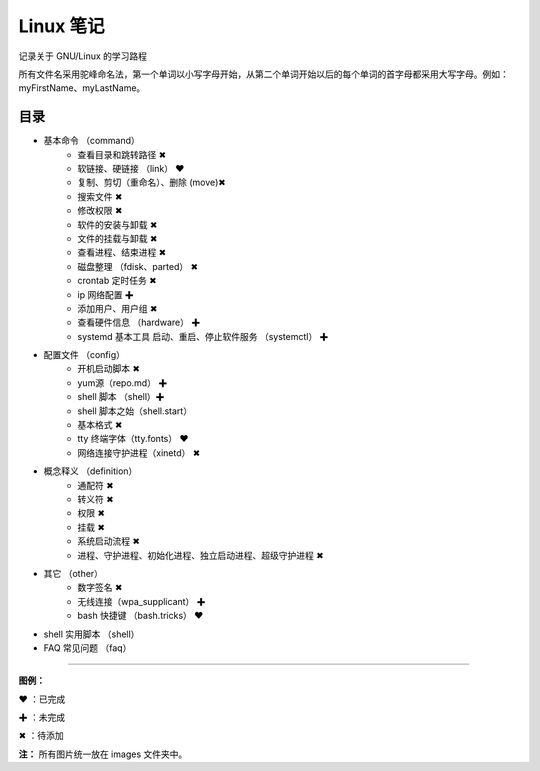 ﻿
Linux 笔记
####################

记录关于 GNU/Linux 的学习路程

所有文件名采用驼峰命名法，第一个单词以小写字母开始，从第二个单词开始以后的每个单词的首字母都采用大写字母。例如：myFirstName、myLastName。

目录
****************************

* 基本命令 （command）
   * 查看目录和跳转路径 ✖
   * 软链接、硬链接 （link） ❤  
   * 复制、剪切（重命名）、删除 (move)✖
   * 搜索文件 ✖
   * 修改权限 ✖
   * 软件的安装与卸载 ✖
   * 文件的挂载与卸载 ✖
   * 查看进程、结束进程 ✖
   * 磁盘整理 （fdisk、parted） ✖
   * crontab 定时任务 ✖
   * ip 网络配置 ✚
   * 添加用户、用户组 ✖
   * 查看硬件信息 （hardware） ✚
   * systemd 基本工具 启动、重启、停止软件服务 （systemctl） ✚


* 配置文件 （config）
   * 开机启动脚本 ✖
   * yum源（repo.md） ✚
   * shell 脚本 （shell）✚
   * shell 脚本之始（shell.start）
   * 基本格式 ✖
   * tty 终端字体（tty.fonts） ❤
   * 网络连接守护进程（xinetd） ✖

* 概念释义 （definition）
   * 通配符 ✖
   * 转义符 ✖
   * 权限 ✖
   * 挂载 ✖
   * 系统启动流程 ✖
   * 进程、守护进程、初始化进程、独立启动进程、超级守护进程 ✖

* 其它 （other）
   * 数字签名 ✖
   * 无线连接（wpa_supplicant） ✚
   * bash 快捷键 （bash.tricks） ❤

* shell 实用脚本 （shell）

* FAQ 常见问题 （faq）


------

**图例：**

❤ ：已完成

✚ ：未完成

✖ ：待添加

**注：** 所有图片统一放在 images 文件夹中。

